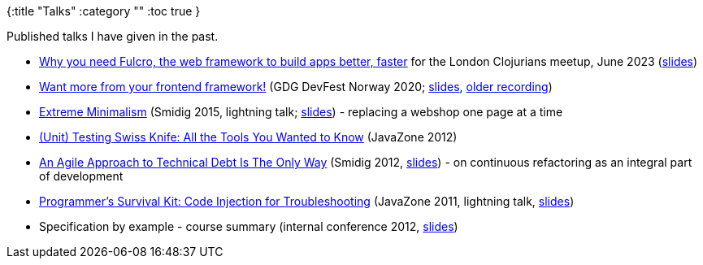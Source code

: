 {:title "Talks"
 :category ""
 :toc true
}

Published talks I have given in the past.

* https://www.youtube.com/watch?v=f2wzLP4Wbpg&list=WL&index=5[Why you need Fulcro, the web framework to build apps better, faster] for the London Clojurians meetup, June 2023 (https://docs.google.com/presentation/d/17hjgSHUBALz-4phPfRnyEfi-n76-QyZjL7UaaCv9_bA/edit#slide=id.g22b067a9a61_0_20[slides])
* https://youtu.be/amSSIK-mQSI?t=8980[Want more from your frontend framework!] (GDG DevFest Norway 2020; https://docs.google.com/presentation/d/1O5c7xuqCOm1m37iLgLFlQeGaeIp2Mv4EGlFW8wOzhUQ/edit?usp=sharing[slides], https://youtu.be/F651QCU3Sco[older recording])
* https://vimeo.com/145011983[Extreme Minimalism] (Smidig 2015, lightning talk; https://docs.google.com/presentation/d/1AauGncfNLNqvWHPT_fouQrrtc3cMw5etFa9VYiaM4dc/edit?usp=sharing[slides]) - replacing a webshop one page at a time
* https://vimeo.com/49309471[(Unit) Testing Swiss Knife: All the Tools You Wanted to Know] (JavaZone 2012)
* https://vimeo.com/53188228[An Agile Approach to Technical Debt Is The Only Way] (Smidig 2012, https://www.slideshare.net/malyvelky/dissolving-technical-debt-on-agile-projects-smidig-2012[slides]) - on continuous refactoring as an integral part of development
* https://vimeo.com/28764556[Programmer’s Survival Kit: Code Injection for Troubleshooting] (JavaZone 2011, lightning talk, https://www.slideshare.net/malyvelky/programmers-survival-kit-code-injection-for-troubleshooting[slides])
* Specification by example - course summary (internal conference 2012, https://www.slideshare.net/malyvelky/specification-by-example-course-summary?qid=68d9aba5-72fb-4daa-a079-c1f4c6da28a4&v=&b=&from_search=1[slides])
